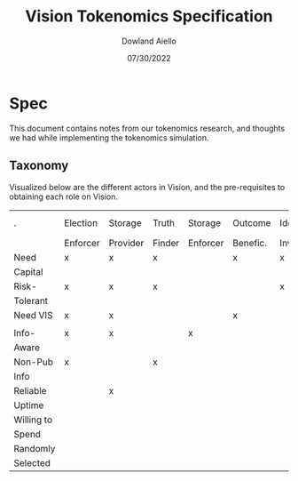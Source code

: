 #+TITLE: Vision Tokenomics Specification
#+AUTHOR: Dowland Aiello
#+DATE: 07/30/2022

* Spec

This document contains notes from our tokenomics research, and thoughts we had while implementing the tokenomics simulation.
** Taxonomy

Visualized below are the different actors in Vision, and the pre-requisites to obtaining each role on Vision.

| .          | Election | Storage  | Truth  | Storage  | Outcome  | Idea     | Idea Part. | Storage | Quad. Vot. | Jury   |
|            | Enforcer | Provider | Finder | Enforcer | Benefic. | Investor |            | User    | User       | Member |
|------------+----------+----------+--------+----------+----------+----------+------------+---------+------------+--------|
| Need       | x        | x        | x      |          | x        | x        |            |         |            |        |
| Capital    |          |          |        |          |          |          |            |         |            |        |
|------------+----------+----------+--------+----------+----------+----------+------------+---------+------------+--------|
| Risk-      | x        | x        | x      |          |          | x        |            |         | x          |        |
| Tolerant   |          |          |        |          |          |          |            |         |            |        |
|------------+----------+----------+--------+----------+----------+----------+------------+---------+------------+--------|
| Need VIS   | x        | x        |        |          | x        |          |            |         |            |        |
|            |          |          |        |          |          |          |            |         |            |        |
|------------+----------+----------+--------+----------+----------+----------+------------+---------+------------+--------|
| Info-      | x        | x        |        | x        |          |          |            |         |            |        |
| Aware      |          |          |        |          |          |          |            |         |            |        |
|------------+----------+----------+--------+----------+----------+----------+------------+---------+------------+--------|
| Non-Pub    | x        |          | x      |          |          |          |            |         |            |        |
| Info       |          |          |        |          |          |          |            |         |            |        |
|------------+----------+----------+--------+----------+----------+----------+------------+---------+------------+--------|
| Reliable   |          | x        |        |          |          |          |            |         |            |        |
| Uptime     |          |          |        |          |          |          |            |         |            |        |
|------------+----------+----------+--------+----------+----------+----------+------------+---------+------------+--------|
| Willing to |          |          |        |          |          |          |            | x       |            |        |
| Spend      |          |          |        |          |          |          |            |         |            |        |
|------------+----------+----------+--------+----------+----------+----------+------------+---------+------------+--------|
| Randomly   |          |          |        |          |          |          |            |         |            | x      |
| Selected   |          |          |        |          |          |          |            |         |            |        |
